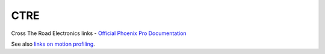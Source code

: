====
CTRE
====

Cross The Road Electronics links
- `Official Phoenix Pro Documentation <https://v6.docs.ctr-electronics.com/en/2023-pro/index.html>`_

See also `links on motion profiling <https://github.com/CyberCoyotes/Handbook/blob/main/docs/source/controls/motion-profiling.rst>`_.
